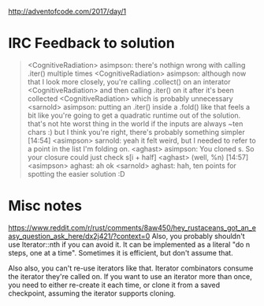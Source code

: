 http://adventofcode.com/2017/day/1

* IRC Feedback to solution
#+BEGIN_QUOTE
<CognitiveRadiation> asimpson: there's nothign wrong with calling .iter()
                 multiple times
<CognitiveRadiation> asimpson: although now that I look more closely, you're
                 calling .collect() on an interator
<CognitiveRadiation> and then calling .iter() on it after it's been collected
<CognitiveRadiation> which is probably unnecessary
<sarnold> asimpson: putting an .iter() inside a .fold() like that feels a bit
          like you're going to get a quadratic runtime out of the
          solution. that's not hte worst thing in the world if the inputs are
          always ~ten chars :) but I think you're right, there's probably
          something simpler                                             [14:54]
<asimpson> sarnold: yeah it felt weird, but I needed to refer to a point in
           the list I'm folding on.
<aghast> asimpson: You cloned s. So your closure could just check s[i + half]
<aghast> (well, %n)                                                     [14:57]
<asimpson> aghast: ah ok
<sarnold> aghast: hah, ten points for spotting the easier solution :D
#+END_QUOTE

* Misc notes
https://www.reddit.com/r/rust/comments/8aw450/hey_rustaceans_got_an_easy_question_ask_here/dx2j421/?context=0
Also, you probably shouldn't use Iterator::nth if you can avoid it. It can be implemented as a literal "do n steps, one at a time". Sometimes it is efficient, but don't assume that.

Also also, you can't re-use iterators like that. Iterator combinators consume the iterator they're called on. If you want to use an iterator more than once, you need to either re-create it each time, or clone it from a saved checkpoint, assuming the iterator supports cloning.
